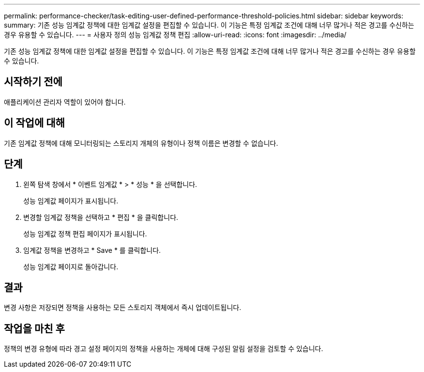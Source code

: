 ---
permalink: performance-checker/task-editing-user-defined-performance-threshold-policies.html 
sidebar: sidebar 
keywords:  
summary: 기존 성능 임계값 정책에 대한 임계값 설정을 편집할 수 있습니다. 이 기능은 특정 임계값 조건에 대해 너무 많거나 적은 경고를 수신하는 경우 유용할 수 있습니다. 
---
= 사용자 정의 성능 임계값 정책 편집
:allow-uri-read: 
:icons: font
:imagesdir: ../media/


[role="lead"]
기존 성능 임계값 정책에 대한 임계값 설정을 편집할 수 있습니다. 이 기능은 특정 임계값 조건에 대해 너무 많거나 적은 경고를 수신하는 경우 유용할 수 있습니다.



== 시작하기 전에

애플리케이션 관리자 역할이 있어야 합니다.



== 이 작업에 대해

기존 임계값 정책에 대해 모니터링되는 스토리지 개체의 유형이나 정책 이름은 변경할 수 없습니다.



== 단계

. 왼쪽 탐색 창에서 * 이벤트 임계값 * > * 성능 * 을 선택합니다.
+
성능 임계값 페이지가 표시됩니다.

. 변경할 임계값 정책을 선택하고 * 편집 * 을 클릭합니다.
+
성능 임계값 정책 편집 페이지가 표시됩니다.

. 임계값 정책을 변경하고 * Save * 를 클릭합니다.
+
성능 임계값 페이지로 돌아갑니다.





== 결과

변경 사항은 저장되면 정책을 사용하는 모든 스토리지 객체에서 즉시 업데이트됩니다.



== 작업을 마친 후

정책의 변경 유형에 따라 경고 설정 페이지의 정책을 사용하는 개체에 대해 구성된 알림 설정을 검토할 수 있습니다.
